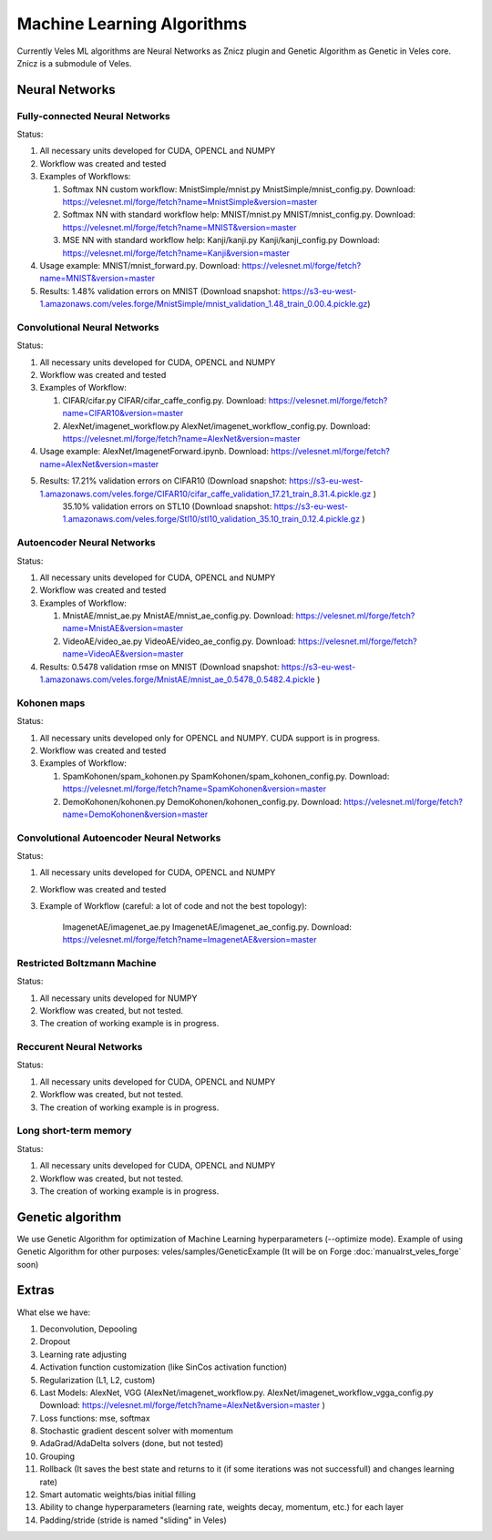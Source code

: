 ===========================
Machine Learning Algorithms
===========================

Currently Veles ML algorithms are Neural Networks as Znicz plugin and Genetic
Algorithm as Genetic in Veles core. Znicz is a submodule of Veles.

"""""""""""""""
Neural Networks
"""""""""""""""

*******************************
Fully-connected Neural Networks
*******************************

.. image:: _static/fully_connected.png

Status:

1. All necessary units developed for CUDA, OPENCL and NUMPY
2. Workflow was created and tested
3. Examples of Workflows:

   1. Softmax NN custom workflow: MnistSimple/mnist.py MnistSimple/mnist_config.py. Download: https://velesnet.ml/forge/fetch?name=MnistSimple&version=master

   2. Softmax NN with standard workflow help: MNIST/mnist.py MNIST/mnist_config.py. Download: https://velesnet.ml/forge/fetch?name=MNIST&version=master

   3. MSE NN with standard workflow help: Kanji/kanji.py Kanji/kanji_config.py Download: https://velesnet.ml/forge/fetch?name=Kanji&version=master

4. Usage example: MNIST/mnist_forward.py. Download: https://velesnet.ml/forge/fetch?name=MNIST&version=master
5. Results: 1.48% validation errors on MNIST (Download snapshot: https://s3-eu-west-1.amazonaws.com/veles.forge/MnistSimple/mnist_validation_1.48_train_0.00.4.pickle.gz)

*****************************
Convolutional Neural Networks
*****************************

.. image:: _static/conv.png

Status:

1. All necessary units developed for CUDA, OPENCL and NUMPY
2. Workflow was created and tested
3. Examples of Workflow:

   1. CIFAR/cifar.py CIFAR/cifar_caffe_config.py. Download: https://velesnet.ml/forge/fetch?name=CIFAR10&version=master

   2. AlexNet/imagenet_workflow.py AlexNet/imagenet_workflow_config.py. Download: https://velesnet.ml/forge/fetch?name=AlexNet&version=master

4. Usage example: AlexNet/ImagenetForward.ipynb. Download: https://velesnet.ml/forge/fetch?name=AlexNet&version=master
5. Results: 17.21% validation errors on CIFAR10 (Download snapshot: https://s3-eu-west-1.amazonaws.com/veles.forge/CIFAR10/cifar_caffe_validation_17.21_train_8.31.4.pickle.gz )
            35.10% validation errors on STL10 (Download snapshot: https://s3-eu-west-1.amazonaws.com/veles.forge/Stl10/stl10_validation_35.10_train_0.12.4.pickle.gz )

***************************
Autoencoder Neural Networks
***************************

.. image:: _static/autoencoder.png

Status:

1. All necessary units developed for CUDA, OPENCL and NUMPY
2. Workflow was created and tested
3. Examples of Workflow:

   1. MnistAE/mnist_ae.py MnistAE/mnist_ae_config.py. Download: https://velesnet.ml/forge/fetch?name=MnistAE&version=master

   2. VideoAE/video_ae.py VideoAE/video_ae_config.py. Download: https://velesnet.ml/forge/fetch?name=VideoAE&version=master

4. Results: 0.5478 validation rmse on MNIST (Download snapshot: https://s3-eu-west-1.amazonaws.com/veles.forge/MnistAE/mnist_ae_0.5478_0.5482.4.pickle )

************
Kohonen maps
************

.. image:: _static/kohonen.png

Status:

1. All necessary units developed only for OPENCL and NUMPY. CUDA support is in progress.
2. Workflow was created and tested
3. Examples of Workflow:

   1. SpamKohonen/spam_kohonen.py SpamKohonen/spam_kohonen_config.py. Download: https://velesnet.ml/forge/fetch?name=SpamKohonen&version=master

   2. DemoKohonen/kohonen.py DemoKohonen/kohonen_config.py. Download: https://velesnet.ml/forge/fetch?name=DemoKohonen&version=master

*****************************************
Convolutional Autoencoder Neural Networks
*****************************************

.. image:: _static/conv.png

Status:

1. All necessary units developed for CUDA, OPENCL and NUMPY
2. Workflow was created and tested
3. Example of Workflow (careful: a lot of code and not the best topology):

    ImagenetAE/imagenet_ae.py ImagenetAE/imagenet_ae_config.py. Download: https://velesnet.ml/forge/fetch?name=ImagenetAE&version=master

****************************
Restricted Boltzmann Machine
****************************

.. image:: _static/rbm.png

Status:

1. All necessary units developed for NUMPY
2. Workflow was created, but not tested.
3. The creation of working example is in progress.

*************************
Reccurent Neural Networks
*************************

.. image:: _static/rnn.png

Status:

1. All necessary units developed for CUDA, OPENCL and NUMPY
2. Workflow was created, but not tested.
3. The creation of working example is in progress.

**********************
Long short-term memory
**********************

.. image:: _static/lstm.png

Status:

1. All necessary units developed for CUDA, OPENCL and NUMPY
2. Workflow was created, but not tested.
3. The creation of working example is in progress.

"""""""""""""""""
Genetic algorithm
"""""""""""""""""

.. image:: _static/genetic.png

We use Genetic Algorithm for optimization of  Machine Learning hyperparameters (--optimize mode).
Example of using Genetic Algorithm for other purposes: veles/samples/GeneticExample (It will be on Forge :doc:`manualrst_veles_forge` soon)

""""""
Extras
""""""

What else we have:

1. Deconvolution, Depooling
2. Dropout
3. Learning rate adjusting
4. Activation function customization (like SinCos activation function)
5. Regularization (L1, L2, custom)
6. Last Models: AlexNet, VGG (AlexNet/imagenet_workflow.py. AlexNet/imagenet_workflow_vgga_config.py Download: https://velesnet.ml/forge/fetch?name=AlexNet&version=master )
7. Loss functions: mse, softmax
8. Stochastic gradient descent solver with momentum
9. AdaGrad/AdaDelta solvers (done, but not tested)
10. Grouping
11. Rollback (It saves the best state and returns to it (if some iterations was not successfull) and changes learning rate)
12. Smart automatic weights/bias initial filling
13. Ability to change hyperparameters (learning rate, weights decay, momentum, etc.) for each layer
14. Padding/stride (stride is named "sliding" in Veles)

